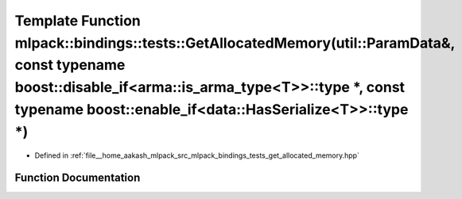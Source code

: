.. _exhale_function_namespacemlpack_1_1bindings_1_1tests_1a7370e7616c36c4319709f1cc53fcfbaa:

Template Function mlpack::bindings::tests::GetAllocatedMemory(util::ParamData&, const typename boost::disable_if<arma::is_arma_type<T>>::type \*, const typename boost::enable_if<data::HasSerialize<T>>::type \*)
==================================================================================================================================================================================================================

- Defined in :ref:`file__home_aakash_mlpack_src_mlpack_bindings_tests_get_allocated_memory.hpp`


Function Documentation
----------------------


.. doxygenfunction:: mlpack::bindings::tests::GetAllocatedMemory(util::ParamData&, const typename boost::disable_if<arma::is_arma_type<T>>::type *, const typename boost::enable_if<data::HasSerialize<T>>::type *)
